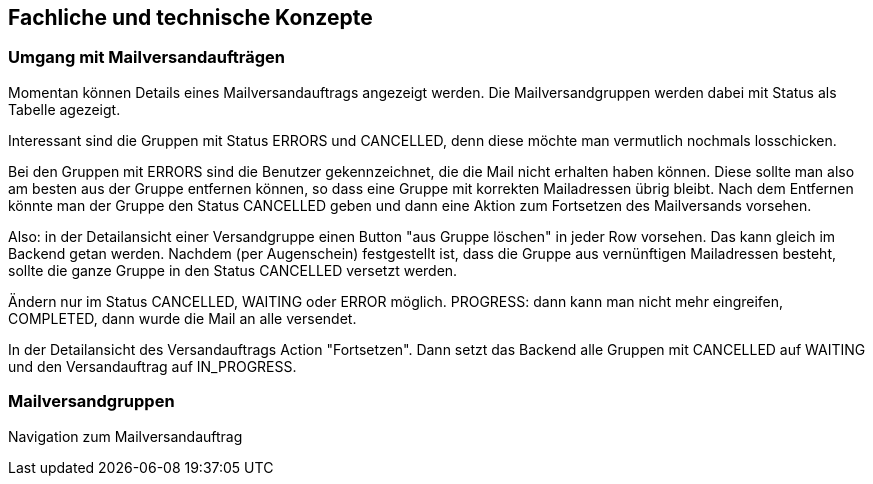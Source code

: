 == Fachliche und technische Konzepte

=== Umgang mit Mailversandaufträgen

Momentan können Details eines Mailversandauftrags angezeigt werden. Die Mailversandgruppen werden dabei mit Status als Tabelle agezeigt.

Interessant sind die Gruppen mit Status ERRORS und CANCELLED, denn diese möchte man vermutlich nochmals losschicken.

Bei den Gruppen mit ERRORS sind die Benutzer gekennzeichnet, die die Mail nicht erhalten haben können. Diese sollte man also am besten aus der Gruppe entfernen können, so dass eine Gruppe mit korrekten Mailadressen übrig bleibt. Nach dem Entfernen könnte man der Gruppe den Status CANCELLED geben und dann eine Aktion zum Fortsetzen des Mailversands vorsehen.

Also: in der Detailansicht einer Versandgruppe einen Button "aus  Gruppe löschen" in jeder Row vorsehen. Das kann gleich im Backend getan werden. Nachdem (per Augenschein) festgestellt ist, dass die Gruppe aus vernünftigen Mailadressen besteht, sollte die ganze Gruppe in den Status CANCELLED versetzt werden.

Ändern nur im Status CANCELLED, WAITING oder ERROR möglich. PROGRESS: dann kann man nicht mehr eingreifen, COMPLETED, dann wurde die Mail an alle versendet.

In der Detailansicht des Versandauftrags Action "Fortsetzen". Dann setzt das Backend alle Gruppen mit CANCELLED auf WAITING und den Versandauftrag auf IN_PROGRESS.



=== Mailversandgruppen

Navigation zum Mailversandauftrag


